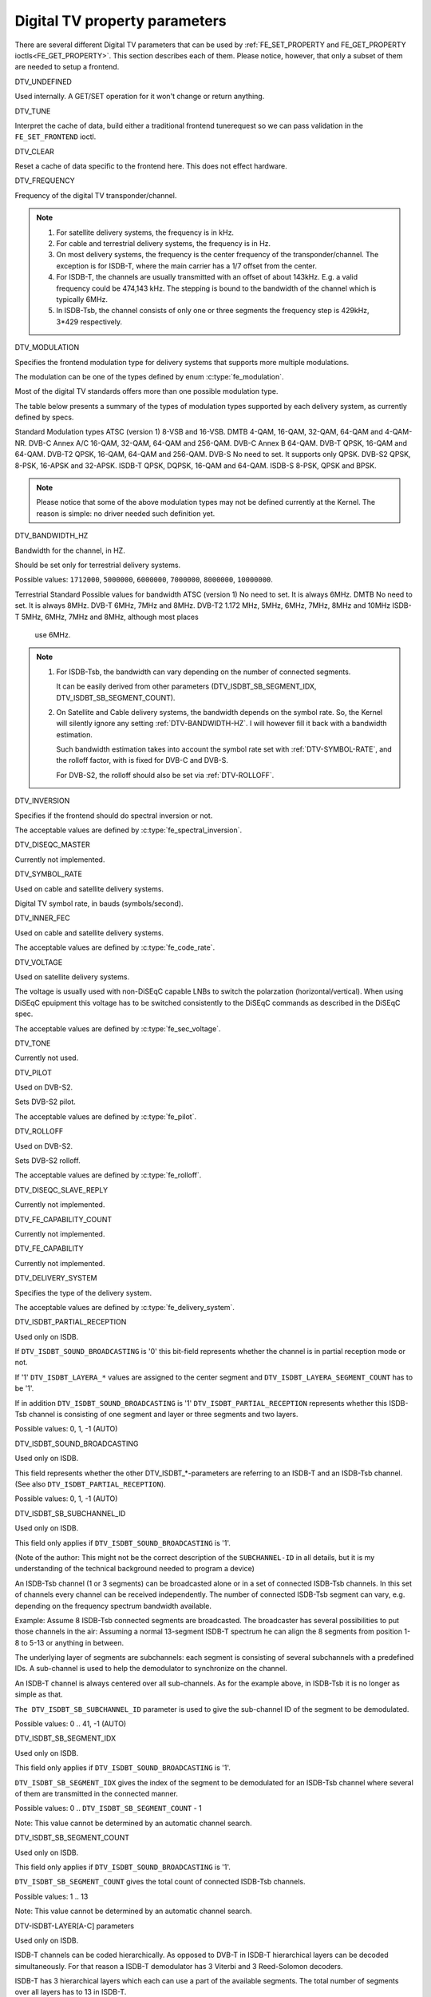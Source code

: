 .. -*- coding: utf-8; mode: rst -*-

.. _fe_property_parameters:

******************************
Digital TV property parameters
******************************

There are several different Digital TV parameters that can be used by
:ref:`FE_SET_PROPERTY and FE_GET_PROPERTY ioctls<FE_GET_PROPERTY>`.
This section describes each of them. Please notice, however, that only
a subset of them are needed to setup a frontend.


.. _DTV-UNDEFINED:

DTV_UNDEFINED

Used internally. A GET/SET operation for it won't change or return
anything.


.. _DTV-TUNE:

DTV_TUNE

Interpret the cache of data, build either a traditional frontend
tunerequest so we can pass validation in the ``FE_SET_FRONTEND`` ioctl.


.. _DTV-CLEAR:

DTV_CLEAR

Reset a cache of data specific to the frontend here. This does not
effect hardware.


.. _DTV-FREQUENCY:

DTV_FREQUENCY

Frequency of the digital TV transponder/channel.

.. note::

  #. For satellite delivery systems, the frequency is in kHz.

  #. For cable and terrestrial delivery systems, the frequency is in
     Hz.

  #. On most delivery systems, the frequency is the center frequency
     of the transponder/channel. The exception is for ISDB-T, where
     the main carrier has a 1/7 offset from the center.

  #. For ISDB-T, the channels are usually transmitted with an offset of
     about 143kHz. E.g. a valid frequency could be 474,143 kHz. The
     stepping is  bound to the bandwidth of the channel which is
     typically 6MHz.

  #. In ISDB-Tsb, the channel consists of only one or three segments the
     frequency step is 429kHz, 3*429 respectively.


.. _DTV-MODULATION:

DTV_MODULATION

Specifies the frontend modulation type for delivery systems that
supports more multiple modulations.

The modulation can be one of the types defined by enum :c:type:`fe_modulation`.

Most of the digital TV standards offers more than one possible
modulation type.

The table below presents a summary of the types of modulation types
supported by each delivery system, as currently defined by specs.

Standard		Modulation types
ATSC (version 1)	8-VSB and 16-VSB.
DMTB			4-QAM, 16-QAM, 32-QAM, 64-QAM and 4-QAM-NR.
DVB-C Annex A/C		16-QAM, 32-QAM, 64-QAM and 256-QAM.
DVB-C Annex B		64-QAM.
DVB-T			QPSK, 16-QAM and 64-QAM.
DVB-T2			QPSK, 16-QAM, 64-QAM and 256-QAM.
DVB-S			No need to set. It supports only QPSK.
DVB-S2			QPSK, 8-PSK, 16-APSK and 32-APSK.
ISDB-T			QPSK, DQPSK, 16-QAM and 64-QAM.
ISDB-S			8-PSK, QPSK and BPSK.

.. note::

   Please notice that some of the above modulation types may not be
   defined currently at the Kernel. The reason is simple: no driver
   needed such definition yet.


.. _DTV-BANDWIDTH-HZ:

DTV_BANDWIDTH_HZ

Bandwidth for the channel, in HZ.

Should be set only for terrestrial delivery systems.

Possible values: ``1712000``, ``5000000``, ``6000000``, ``7000000``,
``8000000``, ``10000000``.

Terrestrial Standard	Possible values for bandwidth
ATSC (version 1)	No need to set. It is always 6MHz.
DMTB			No need to set. It is always 8MHz.
DVB-T			6MHz, 7MHz and 8MHz.
DVB-T2			1.172 MHz, 5MHz, 6MHz, 7MHz, 8MHz and 10MHz
ISDB-T			5MHz, 6MHz, 7MHz and 8MHz, although most places
			use 6MHz.


.. note::


  #. For ISDB-Tsb, the bandwidth can vary depending on the number of
     connected segments.

     It can be easily derived from other parameters
     (DTV_ISDBT_SB_SEGMENT_IDX, DTV_ISDBT_SB_SEGMENT_COUNT).

  #. On Satellite and Cable delivery systems, the bandwidth depends on
     the symbol rate. So, the Kernel will silently ignore any setting
     :ref:`DTV-BANDWIDTH-HZ`. I will however fill it back with a
     bandwidth estimation.

     Such bandwidth estimation takes into account the symbol rate set with
     :ref:`DTV-SYMBOL-RATE`, and the rolloff factor, with is fixed for
     DVB-C and DVB-S.

     For DVB-S2, the rolloff should also be set via :ref:`DTV-ROLLOFF`.


.. _DTV-INVERSION:

DTV_INVERSION

Specifies if the frontend should do spectral inversion or not.

The acceptable values are defined by :c:type:`fe_spectral_inversion`.


.. _DTV-DISEQC-MASTER:

DTV_DISEQC_MASTER

Currently not implemented.


.. _DTV-SYMBOL-RATE:

DTV_SYMBOL_RATE

Used on cable and satellite delivery systems.

Digital TV symbol rate, in bauds (symbols/second).


.. _DTV-INNER-FEC:

DTV_INNER_FEC

Used on cable and satellite delivery systems.

The acceptable values are defined by :c:type:`fe_code_rate`.


.. _DTV-VOLTAGE:

DTV_VOLTAGE

Used on satellite delivery systems.

The voltage is usually used with non-DiSEqC capable LNBs to switch the
polarzation (horizontal/vertical). When using DiSEqC epuipment this
voltage has to be switched consistently to the DiSEqC commands as
described in the DiSEqC spec.

The acceptable values are defined by :c:type:`fe_sec_voltage`.


.. _DTV-TONE:

DTV_TONE

Currently not used.


.. _DTV-PILOT:

DTV_PILOT

Used on DVB-S2.

Sets DVB-S2 pilot.

The acceptable values are defined by :c:type:`fe_pilot`.


.. _DTV-ROLLOFF:

DTV_ROLLOFF

Used on DVB-S2.

Sets DVB-S2 rolloff.

The acceptable values are defined by :c:type:`fe_rolloff`.


.. _DTV-DISEQC-SLAVE-REPLY:

DTV_DISEQC_SLAVE_REPLY

Currently not implemented.


.. _DTV-FE-CAPABILITY-COUNT:

DTV_FE_CAPABILITY_COUNT

Currently not implemented.


.. _DTV-FE-CAPABILITY:

DTV_FE_CAPABILITY

Currently not implemented.


.. _DTV-DELIVERY-SYSTEM:

DTV_DELIVERY_SYSTEM

Specifies the type of the delivery system.

The acceptable values are defined by :c:type:`fe_delivery_system`.


.. _DTV-ISDBT-PARTIAL-RECEPTION:

DTV_ISDBT_PARTIAL_RECEPTION

Used only on ISDB.

If ``DTV_ISDBT_SOUND_BROADCASTING`` is '0' this bit-field represents
whether the channel is in partial reception mode or not.

If '1' ``DTV_ISDBT_LAYERA_*`` values are assigned to the center segment
and ``DTV_ISDBT_LAYERA_SEGMENT_COUNT`` has to be '1'.

If in addition ``DTV_ISDBT_SOUND_BROADCASTING`` is '1'
``DTV_ISDBT_PARTIAL_RECEPTION`` represents whether this ISDB-Tsb channel
is consisting of one segment and layer or three segments and two layers.

Possible values: 0, 1, -1 (AUTO)


.. _DTV-ISDBT-SOUND-BROADCASTING:

DTV_ISDBT_SOUND_BROADCASTING

Used only on ISDB.

This field represents whether the other DTV_ISDBT_*-parameters are
referring to an ISDB-T and an ISDB-Tsb channel. (See also
``DTV_ISDBT_PARTIAL_RECEPTION``).

Possible values: 0, 1, -1 (AUTO)


.. _DTV-ISDBT-SB-SUBCHANNEL-ID:

DTV_ISDBT_SB_SUBCHANNEL_ID

Used only on ISDB.

This field only applies if ``DTV_ISDBT_SOUND_BROADCASTING`` is '1'.

(Note of the author: This might not be the correct description of the
``SUBCHANNEL-ID`` in all details, but it is my understanding of the
technical background needed to program a device)

An ISDB-Tsb channel (1 or 3 segments) can be broadcasted alone or in a
set of connected ISDB-Tsb channels. In this set of channels every
channel can be received independently. The number of connected ISDB-Tsb
segment can vary, e.g. depending on the frequency spectrum bandwidth
available.

Example: Assume 8 ISDB-Tsb connected segments are broadcasted. The
broadcaster has several possibilities to put those channels in the air:
Assuming a normal 13-segment ISDB-T spectrum he can align the 8 segments
from position 1-8 to 5-13 or anything in between.

The underlying layer of segments are subchannels: each segment is
consisting of several subchannels with a predefined IDs. A sub-channel
is used to help the demodulator to synchronize on the channel.

An ISDB-T channel is always centered over all sub-channels. As for the
example above, in ISDB-Tsb it is no longer as simple as that.

``The DTV_ISDBT_SB_SUBCHANNEL_ID`` parameter is used to give the
sub-channel ID of the segment to be demodulated.

Possible values: 0 .. 41, -1 (AUTO)


.. _DTV-ISDBT-SB-SEGMENT-IDX:

DTV_ISDBT_SB_SEGMENT_IDX

Used only on ISDB.

This field only applies if ``DTV_ISDBT_SOUND_BROADCASTING`` is '1'.

``DTV_ISDBT_SB_SEGMENT_IDX`` gives the index of the segment to be
demodulated for an ISDB-Tsb channel where several of them are
transmitted in the connected manner.

Possible values: 0 .. ``DTV_ISDBT_SB_SEGMENT_COUNT`` - 1

Note: This value cannot be determined by an automatic channel search.


.. _DTV-ISDBT-SB-SEGMENT-COUNT:

DTV_ISDBT_SB_SEGMENT_COUNT

Used only on ISDB.

This field only applies if ``DTV_ISDBT_SOUND_BROADCASTING`` is '1'.

``DTV_ISDBT_SB_SEGMENT_COUNT`` gives the total count of connected
ISDB-Tsb channels.

Possible values: 1 .. 13

Note: This value cannot be determined by an automatic channel search.


.. _isdb-hierq-layers:

DTV-ISDBT-LAYER[A-C] parameters

Used only on ISDB.

ISDB-T channels can be coded hierarchically. As opposed to DVB-T in
ISDB-T hierarchical layers can be decoded simultaneously. For that
reason a ISDB-T demodulator has 3 Viterbi and 3 Reed-Solomon decoders.

ISDB-T has 3 hierarchical layers which each can use a part of the
available segments. The total number of segments over all layers has to
13 in ISDB-T.

There are 3 parameter sets, for Layers A, B and C.


.. _DTV-ISDBT-LAYER-ENABLED:

DTV_ISDBT_LAYER_ENABLED
-----------------------

Used only on ISDB.

Hierarchical reception in ISDB-T is achieved by enabling or disabling
layers in the decoding process. Setting all bits of
``DTV_ISDBT_LAYER_ENABLED`` to '1' forces all layers (if applicable) to
be demodulated. This is the default.

If the channel is in the partial reception mode
(``DTV_ISDBT_PARTIAL_RECEPTION`` = 1) the central segment can be decoded
independently of the other 12 segments. In that mode layer A has to have
a ``SEGMENT_COUNT`` of 1.

In ISDB-Tsb only layer A is used, it can be 1 or 3 in ISDB-Tsb according
to ``DTV_ISDBT_PARTIAL_RECEPTION``. ``SEGMENT_COUNT`` must be filled
accordingly.

Only the values of the first 3 bits are used. Other bits will be silently ignored:

``DTV_ISDBT_LAYER_ENABLED`` bit 0: layer A enabled

``DTV_ISDBT_LAYER_ENABLED`` bit 1: layer B enabled

``DTV_ISDBT_LAYER_ENABLED`` bit 2: layer C enabled

``DTV_ISDBT_LAYER_ENABLED`` bits 3-31: unused


.. _DTV-ISDBT-LAYER-FEC:

DTV_ISDBT_LAYER[A-C]_FEC
------------------------

Used only on ISDB.

The Forward Error Correction mechanism used by a given ISDB Layer, as
defined by :c:type:`fe_code_rate`.


Possible values are: ``FEC_AUTO``, ``FEC_1_2``, ``FEC_2_3``, ``FEC_3_4``,
``FEC_5_6``, ``FEC_7_8``


.. _DTV-ISDBT-LAYER-MODULATION:

DTV_ISDBT_LAYER[A-C]_MODULATION
-------------------------------

Used only on ISDB.

The modulation used by a given ISDB Layer, as defined by
:c:type:`fe_modulation`.

Possible values are: ``QAM_AUTO``, ``QPSK``, ``QAM_16``, ``QAM_64``, ``DQPSK``

.. note::

   #. If layer C is ``DQPSK``, then layer B has to be ``DQPSK``.

   #. If layer B is ``DQPSK`` and ``DTV_ISDBT_PARTIAL_RECEPTION``\ = 0,
      then layer has to be ``DQPSK``.


.. _DTV-ISDBT-LAYER-SEGMENT-COUNT:

DTV_ISDBT_LAYER[A-C]_SEGMENT_COUNT
----------------------------------

Used only on ISDB.

Possible values: 0, 1, 2, 3, 4, 5, 6, 7, 8, 9, 10, 11, 12, 13, -1 (AUTO)

Note: Truth table for ``DTV_ISDBT_SOUND_BROADCASTING`` and
``DTV_ISDBT_PARTIAL_RECEPTION`` and ``LAYER[A-C]_SEGMENT_COUNT``

.. _isdbt-layer_seg-cnt-table:

.. flat-table:: Truth table for ISDB-T Sound Broadcasting
    :header-rows:  1
    :stub-columns: 0


    -  .. row 1

       -  Partial Reception

       -  Sound Broadcasting

       -  Layer A width

       -  Layer B width

       -  Layer C width

       -  total width

    -  .. row 2

       -  0

       -  0

       -  1 .. 13

       -  1 .. 13

       -  1 .. 13

       -  13

    -  .. row 3

       -  1

       -  0

       -  1

       -  1 .. 13

       -  1 .. 13

       -  13

    -  .. row 4

       -  0

       -  1

       -  1

       -  0

       -  0

       -  1

    -  .. row 5

       -  1

       -  1

       -  1

       -  2

       -  0

       -  13



.. _DTV-ISDBT-LAYER-TIME-INTERLEAVING:

DTV_ISDBT_LAYER[A-C]_TIME_INTERLEAVING
--------------------------------------

Used only on ISDB.

Valid values: 0, 1, 2, 4, -1 (AUTO)

when DTV_ISDBT_SOUND_BROADCASTING is active, value 8 is also valid.

Note: The real time interleaving length depends on the mode (fft-size).
The values here are referring to what can be found in the
TMCC-structure, as shown in the table below.


.. c:type:: isdbt_layer_interleaving_table

.. flat-table:: ISDB-T time interleaving modes
    :header-rows:  1
    :stub-columns: 0


    -  .. row 1

       -  ``DTV_ISDBT_LAYER[A-C]_TIME_INTERLEAVING``

       -  Mode 1 (2K FFT)

       -  Mode 2 (4K FFT)

       -  Mode 3 (8K FFT)

    -  .. row 2

       -  0

       -  0

       -  0

       -  0

    -  .. row 3

       -  1

       -  4

       -  2

       -  1

    -  .. row 4

       -  2

       -  8

       -  4

       -  2

    -  .. row 5

       -  4

       -  16

       -  8

       -  4



.. _DTV-ATSCMH-FIC-VER:

DTV_ATSCMH_FIC_VER
------------------

Used only on ATSC-MH.

Version number of the FIC (Fast Information Channel) signaling data.

FIC is used for relaying information to allow rapid service acquisition
by the receiver.

Possible values: 0, 1, 2, 3, ..., 30, 31


.. _DTV-ATSCMH-PARADE-ID:

DTV_ATSCMH_PARADE_ID
--------------------

Used only on ATSC-MH.

Parade identification number

A parade is a collection of up to eight MH groups, conveying one or two
ensembles.

Possible values: 0, 1, 2, 3, ..., 126, 127


.. _DTV-ATSCMH-NOG:

DTV_ATSCMH_NOG
--------------

Used only on ATSC-MH.

Number of MH groups per MH subframe for a designated parade.

Possible values: 1, 2, 3, 4, 5, 6, 7, 8


.. _DTV-ATSCMH-TNOG:

DTV_ATSCMH_TNOG
---------------

Used only on ATSC-MH.

Total number of MH groups including all MH groups belonging to all MH
parades in one MH subframe.

Possible values: 0, 1, 2, 3, ..., 30, 31


.. _DTV-ATSCMH-SGN:

DTV_ATSCMH_SGN
--------------

Used only on ATSC-MH.

Start group number.

Possible values: 0, 1, 2, 3, ..., 14, 15


.. _DTV-ATSCMH-PRC:

DTV_ATSCMH_PRC
--------------

Used only on ATSC-MH.

Parade repetition cycle.

Possible values: 1, 2, 3, 4, 5, 6, 7, 8


.. _DTV-ATSCMH-RS-FRAME-MODE:

DTV_ATSCMH_RS_FRAME_MODE
------------------------

Used only on ATSC-MH.

Reed Solomon (RS) frame mode.

The acceptable values are defined by :c:type:`atscmh_rs_frame_mode`.


.. _DTV-ATSCMH-RS-FRAME-ENSEMBLE:

DTV_ATSCMH_RS_FRAME_ENSEMBLE
----------------------------

Used only on ATSC-MH.

Reed Solomon(RS) frame ensemble.

The acceptable values are defined by :c:type:`atscmh_rs_frame_ensemble`.


.. _DTV-ATSCMH-RS-CODE-MODE-PRI:

DTV_ATSCMH_RS_CODE_MODE_PRI
---------------------------

Used only on ATSC-MH.

Reed Solomon (RS) code mode (primary).

The acceptable values are defined by :c:type:`atscmh_rs_code_mode`.


.. _DTV-ATSCMH-RS-CODE-MODE-SEC:

DTV_ATSCMH_RS_CODE_MODE_SEC
---------------------------

Used only on ATSC-MH.

Reed Solomon (RS) code mode (secondary).

The acceptable values are defined by :c:type:`atscmh_rs_code_mode`.


.. _DTV-ATSCMH-SCCC-BLOCK-MODE:

DTV_ATSCMH_SCCC_BLOCK_MODE
--------------------------

Used only on ATSC-MH.

Series Concatenated Convolutional Code Block Mode.

The acceptable values are defined by :c:type:`atscmh_sccc_block_mode`.


.. _DTV-ATSCMH-SCCC-CODE-MODE-A:

DTV_ATSCMH_SCCC_CODE_MODE_A
---------------------------

Used only on ATSC-MH.

Series Concatenated Convolutional Code Rate.

The acceptable values are defined by :c:type:`atscmh_sccc_code_mode`.

.. _DTV-ATSCMH-SCCC-CODE-MODE-B:

DTV_ATSCMH_SCCC_CODE_MODE_B
---------------------------

Used only on ATSC-MH.

Series Concatenated Convolutional Code Rate.

Possible values are the same as documented on enum
:c:type:`atscmh_sccc_code_mode`.


.. _DTV-ATSCMH-SCCC-CODE-MODE-C:

DTV_ATSCMH_SCCC_CODE_MODE_C
---------------------------

Used only on ATSC-MH.

Series Concatenated Convolutional Code Rate.

Possible values are the same as documented on enum
:c:type:`atscmh_sccc_code_mode`.


.. _DTV-ATSCMH-SCCC-CODE-MODE-D:

DTV_ATSCMH_SCCC_CODE_MODE_D
---------------------------

Used only on ATSC-MH.

Series Concatenated Convolutional Code Rate.

Possible values are the same as documented on enum
:c:type:`atscmh_sccc_code_mode`.


.. _DTV-API-VERSION:

DTV_API_VERSION

Returns the major/minor version of the Digital TV API


.. _DTV-CODE-RATE-HP:

DTV_CODE_RATE_HP

Used on terrestrial transmissions.

The acceptable values are defined by :c:type:`fe_transmit_mode`.


.. _DTV-CODE-RATE-LP:

DTV_CODE_RATE_LP

Used on terrestrial transmissions.

The acceptable values are defined by :c:type:`fe_transmit_mode`.


.. _DTV-GUARD-INTERVAL:

DTV_GUARD_INTERVAL

The acceptable values are defined by :c:type:`fe_guard_interval`.

.. note::

   #. If ``DTV_GUARD_INTERVAL`` is set the ``GUARD_INTERVAL_AUTO`` the
      hardware will try to find the correct guard interval (if capable) and
      will use TMCC to fill in the missing parameters.
   #. Intervals ``GUARD_INTERVAL_1_128``, ``GUARD_INTERVAL_19_128``
      and ``GUARD_INTERVAL_19_256`` are used only for DVB-T2 at
      present.
   #. Intervals ``GUARD_INTERVAL_PN420``, ``GUARD_INTERVAL_PN595`` and
      ``GUARD_INTERVAL_PN945`` are used only for DMTB at the present.
      On such standard, only those intervals and ``GUARD_INTERVAL_AUTO``
      are valid.

.. _DTV-TRANSMISSION-MODE:

DTV_TRANSMISSION_MODE


Used only on OFTM-based standards, e. g. DVB-T/T2, ISDB-T, DTMB.

Specifies the FFT size (with corresponds to the approximate number of
carriers) used by the standard.

The acceptable values are defined by :c:type:`fe_transmit_mode`.

.. note::

   #. ISDB-T supports three carrier/symbol-size: 8K, 4K, 2K. It is called
      **mode** on such standard, and are numbered from 1 to 3:

      Mode	FFT size	Transmission mode
      1		2K		``TRANSMISSION_MODE_2K``
      2		4K		``TRANSMISSION_MODE_4K``
      3		8K		``TRANSMISSION_MODE_8K``

   #. If ``DTV_TRANSMISSION_MODE`` is set the ``TRANSMISSION_MODE_AUTO``
      the hardware will try to find the correct FFT-size (if capable) and
      will use TMCC to fill in the missing parameters.

   #. DVB-T specifies 2K and 8K as valid sizes.

   #. DVB-T2 specifies 1K, 2K, 4K, 8K, 16K and 32K.

   #. DTMB specifies C1 and C3780.


.. _DTV-HIERARCHY:

DTV_HIERARCHY

Used only on DVB-T and DVB-T2.

Frontend hierarchy.

The acceptable values are defined by :c:type:`fe_hierarchy`.


.. _DTV-STREAM-ID:

DTV_STREAM_ID

Used on DVB-S2, DVB-T2 and ISDB-S.

DVB-S2, DVB-T2 and ISDB-S support the transmission of several streams on
a single transport stream. This property enables the digital TV driver to
handle substream filtering, when supported by the hardware. By default,
substream filtering is disabled.

For DVB-S2 and DVB-T2, the valid substream id range is from 0 to 255.

For ISDB, the valid substream id range is from 1 to 65535.

To disable it, you should use the special macro NO_STREAM_ID_FILTER.

Note: any value outside the id range also disables filtering.


.. _DTV-DVBT2-PLP-ID-LEGACY:

DTV_DVBT2_PLP_ID_LEGACY

Obsolete, replaced with DTV_STREAM_ID.


.. _DTV-ENUM-DELSYS:

DTV_ENUM_DELSYS

A Multi standard frontend needs to advertise the delivery systems
provided. Applications need to enumerate the provided delivery systems,
before using any other operation with the frontend. Prior to it's
introduction, FE_GET_INFO was used to determine a frontend type. A
frontend which provides more than a single delivery system,
FE_GET_INFO doesn't help much. Applications which intends to use a
multistandard frontend must enumerate the delivery systems associated
with it, rather than trying to use FE_GET_INFO. In the case of a
legacy frontend, the result is just the same as with FE_GET_INFO, but
in a more structured format

The acceptable values are defined by :c:type:`fe_delivery_system`.


.. _DTV-INTERLEAVING:

DTV_INTERLEAVING

Time interleaving to be used.

The acceptable values are defined by :c:type:`fe_interleaving`.


.. _DTV-LNA:

DTV_LNA

Low-noise amplifier.

Hardware might offer controllable LNA which can be set manually using
that parameter. Usually LNA could be found only from terrestrial devices
if at all.

Possible values: 0, 1, LNA_AUTO

0, LNA off

1, LNA on

use the special macro LNA_AUTO to set LNA auto


.. _DTV-SCRAMBLING-SEQUENCE-INDEX:

DTV_SCRAMBLING_SEQUENCE_INDEX

Used on DVB-S2.

This 18 bit field, when present, carries the index of the DVB-S2 physical
layer scrambling sequence as defined in clause 5.5.4 of EN 302 307.
There is no explicit signalling method to convey scrambling sequence index
to the receiver. If S2 satellite delivery system descriptor is available
it can be used to read the scrambling sequence index (EN 300 468 table 41).

By default, gold scrambling sequence index 0 is used.

The valid scrambling sequence index range is from 0 to 262142.
